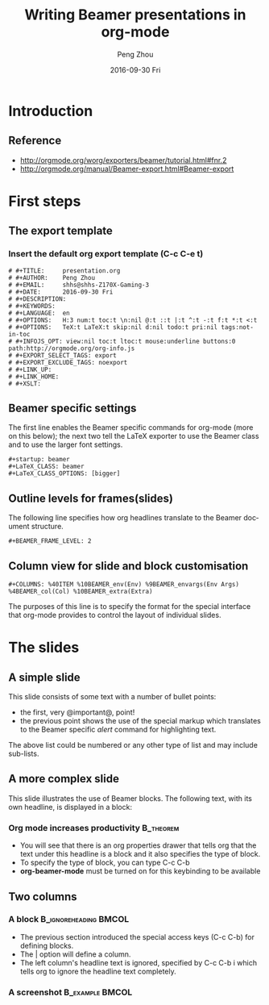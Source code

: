 # #+latex_header: \mode<beamer>{\usetheme{Berkeley}}
#+latex_header: \AtBeginSection[]{\begin{frame}<beamer>\frametitle{Topic}\tableofcontents[currentsection]\end{frame}}
#+TITLE:     Writing Beamer presentations in org-mode
#+AUTHOR:    Peng Zhou
#+EMAIL:     zhoupengcv@sjtu.edu.cn
#+DATE:      2016-09-30 Fri
#+DESCRIPTION:
#+KEYWORDS:
#+LANGUAGE:  en
#+OPTIONS:   H:3 num:t toc:t \n:nil @:t ::t |:t ^:t -:t f:t *:t <:t
#+OPTIONS:   TeX:t LaTeX:t skip:nil d:nil todo:t pri:nil tags:not-in-toc
#+INFOJS_OPT: view:nil toc:nil ltoc:t mouse:underline buttons:0 path:http://orgmode.org/org-info.js
#+EXPORT_SELECT_TAGS: export
#+EXPORT_EXCLUDE_TAGS: noexport
#+LINK_UP:   
#+LINK_HOME: 
#+XSLT:

#+startup: beamer
#+LaTeX_CLASS: beamer
#+LaTeX_CLASS_OPTIONS: [bigger]

#+BEAMER_FRAME_LEVEL: 2

#+COLUMNS: %40ITEM %10BEAMER_env(Env) %9BEAMER_envargs(Env Args) %4BEAMER_col(Col) %10BEAMER_extra(Extra)

* Introduction
** Reference
    - [[http://orgmode.org/worg/exporters/beamer/tutorial.html#fnr.2]]
    - [[http://orgmode.org/manual/Beamer-export.html#Beamer-export]]
      
* First steps

** The export template
*** Insert the default org export template (C-c C-e t)

#+begin_example
# #+TITLE:     presentation.org
# #+AUTHOR:    Peng Zhou
# #+EMAIL:     shhs@shhs-Z170X-Gaming-3
# #+DATE:      2016-09-30 Fri
# #+DESCRIPTION:
# #+KEYWORDS:
# #+LANGUAGE:  en
# #+OPTIONS:   H:3 num:t toc:t \n:nil @:t ::t |:t ^:t -:t f:t *:t <:t
# #+OPTIONS:   TeX:t LaTeX:t skip:nil d:nil todo:t pri:nil tags:not-in-toc
# #+INFOJS_OPT: view:nil toc:t ltoc:t mouse:underline buttons:0 path:http://orgmode.org/org-info.js
# #+EXPORT_SELECT_TAGS: export
# #+EXPORT_EXCLUDE_TAGS: noexport
# #+LINK_UP:   
# #+LINK_HOME: 
# #+XSLT:
#+end_example

** Beamer specific settings

The first line enables the Beamer specific commands for org-mode (more on this below);
the next two tell the LaTeX exporter to use the Beamer class and to use the larger font settings.
#+begin_example
#+startup: beamer
#+LaTeX_CLASS: beamer
#+LaTeX_CLASS_OPTIONS: [bigger]
#+end_example

** Outline levels for frames(slides)

The following line specifies how org headlines translate to the Beamer document structure. 
#+begin_example
#+BEAMER_FRAME_LEVEL: 2
#+end_example

** Column view for slide and block customisation

#+begin_example
#+COLUMNS: %40ITEM %10BEAMER_env(Env) %9BEAMER_envargs(Env Args) %4BEAMER_col(Col) %10BEAMER_extra(Extra)
#+end_example

The purposes of this line is to specify the format for the special interface that
org-mode provides to control the layout of individual slides. 

* The slides

** A simple slide

This slide consists of some text with a number of bullet points:

- the first, very @important@, point!
- the previous point shows the use of the special markup which
  translates to the Beamer specific /alert/ command for highlighting
  text.

The above list could be numbered or any other type of list and may
include sub-lists.

** A more complex slide

This slide illustrates the use of Beamer blocks.  The following text,
with its own headline, is displayed in a block:
*** Org mode increases productivity                               :B_theorem:
    :PROPERTIES:
    :BEAMER_env: theorem
    :END:
   - You will see that there is an org properties drawer that tells org that 
     the text under this headline is a block and it also specifies the type of block. 
   - To specify the type of block, you can type C-c C-b
   - *org-beamer-mode* must be turned on for this keybinding to be available

** Two columns

*** A block                                           :B_ignoreheading:BMCOL:
    :PROPERTIES:
    :BEAMER_env: ignoreheading
    :BEAMER_col: 0.6
    :END:
    - The previous section introduced the special access keys (C-c C-b) for defining blocks.
    - The | option will define a column.
    - The left column's headline text is ignored, specified by C-c C-b i 
      which tells org to ignore the headline text completely.     

*** A screenshot                                                                :B_example:BMCOL:
    :PROPERTIES:
    :BEAMER_env: example
    :BEAMER_col: 0.4
    :END:
    #+ATTR_LATEX: width=\textwidth
    [[./test.png]]

